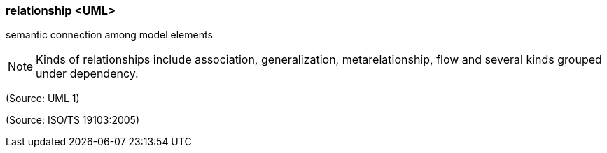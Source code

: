 === relationship <UML>

semantic connection among model elements

NOTE: Kinds of relationships include association, generalization, metarelationship, flow and several kinds grouped under dependency.

(Source: UML 1)

(Source: ISO/TS 19103:2005)

